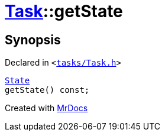 [#Task-getState]
= xref:Task.adoc[Task]::getState
:relfileprefix: ../
:mrdocs:


== Synopsis

Declared in `&lt;https://github.com/PrismLauncher/PrismLauncher/blob/develop/tasks/Task.h#L120[tasks&sol;Task&period;h]&gt;`

[source,cpp,subs="verbatim,replacements,macros,-callouts"]
----
xref:Task/State.adoc[State]
getState() const;
----



[.small]#Created with https://www.mrdocs.com[MrDocs]#
